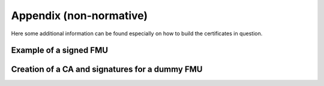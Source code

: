 Appendix (non-normative)
########################

Here some additional information can be found especially on how to build the certificates in question.

Example of a signed FMU
=======================

Creation of a CA and signatures for a dummy FMU
===============================================

